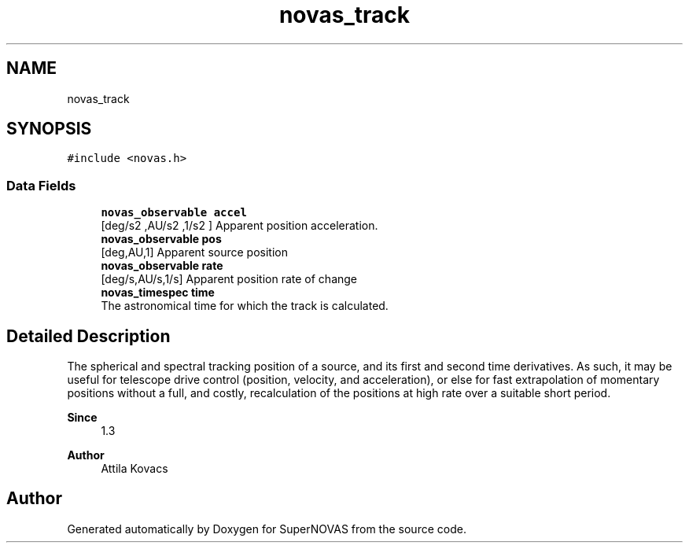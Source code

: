 .TH "novas_track" 3 "Version v1.2" "SuperNOVAS" \" -*- nroff -*-
.ad l
.nh
.SH NAME
novas_track
.SH SYNOPSIS
.br
.PP
.PP
\fC#include <novas\&.h>\fP
.SS "Data Fields"

.in +1c
.ti -1c
.RI "\fBnovas_observable\fP \fBaccel\fP"
.br
.RI "[deg/s\*{2\*} ,AU/s\*{2\*} ,1/s\*{2\*} ] Apparent position acceleration\&. "
.ti -1c
.RI "\fBnovas_observable\fP \fBpos\fP"
.br
.RI "[deg,AU,1] Apparent source position "
.ti -1c
.RI "\fBnovas_observable\fP \fBrate\fP"
.br
.RI "[deg/s,AU/s,1/s] Apparent position rate of change "
.ti -1c
.RI "\fBnovas_timespec\fP \fBtime\fP"
.br
.RI "The astronomical time for which the track is calculated\&. "
.in -1c
.SH "Detailed Description"
.PP 
The spherical and spectral tracking position of a source, and its first and second time derivatives\&. As such, it may be useful for telescope drive control (position, velocity, and acceleration), or else for fast extrapolation of momentary positions without a full, and costly, recalculation of the positions at high rate over a suitable short period\&.
.PP
\fBSince\fP
.RS 4
1\&.3 
.RE
.PP
\fBAuthor\fP
.RS 4
Attila Kovacs 
.RE
.PP


.SH "Author"
.PP 
Generated automatically by Doxygen for SuperNOVAS from the source code\&.
